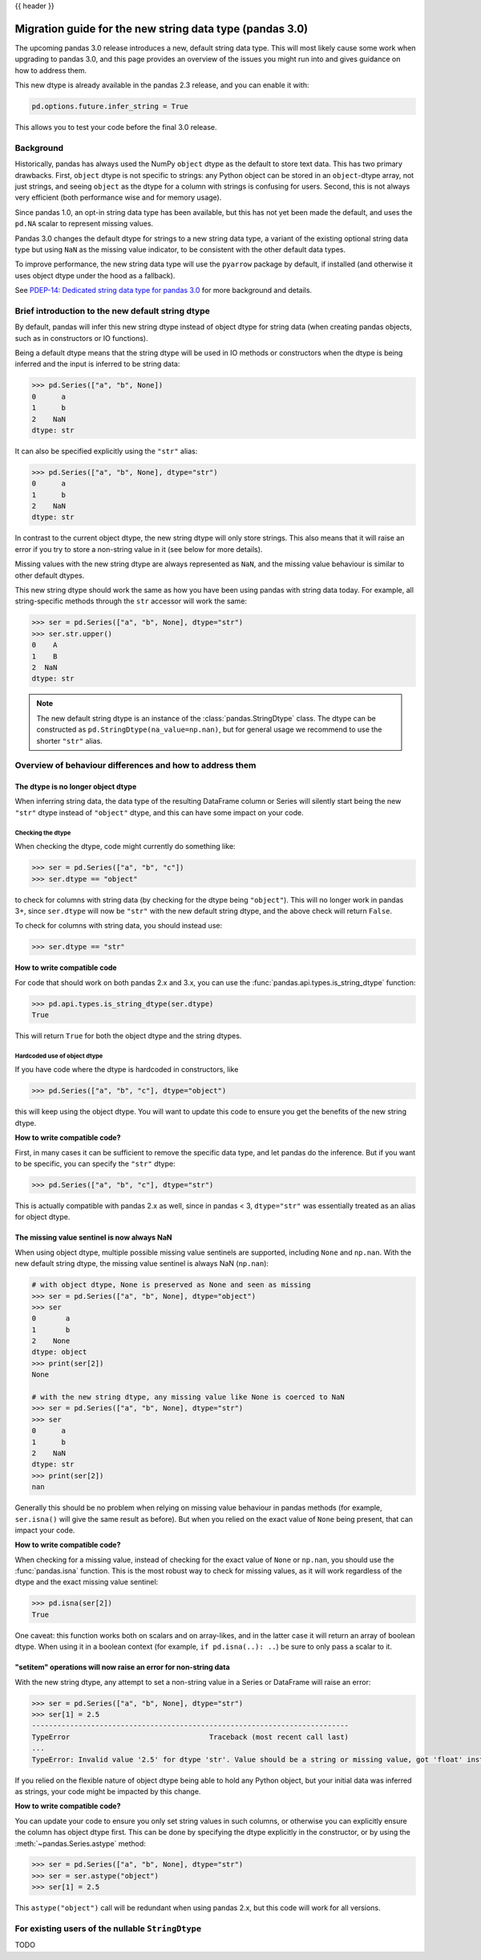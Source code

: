 {{ header }}

.. _string_migration_guide:

=========================================================
Migration guide for the new string data type (pandas 3.0)
=========================================================

The upcoming pandas 3.0 release introduces a new, default string data type. This
will most likely cause some work when upgrading to pandas 3.0, and this page
provides an overview of the issues you might run into and gives guidance on how
to address them.

This new dtype is already available in the pandas 2.3 release, and you can
enable it with:

.. code-block:: python

    pd.options.future.infer_string = True

This allows you to test your code before the final 3.0 release.

Background
----------

Historically, pandas has always used the NumPy ``object`` dtype as the default
to store text data. This has two primary drawbacks. First, ``object`` dtype is
not specific to strings: any Python object can be stored in an ``object``-dtype
array, not just strings, and seeing ``object`` as the dtype for a column with
strings is confusing for users. Second, this is not always very efficient (both
performance wise and for memory usage).

Since pandas 1.0, an opt-in string data type has been available, but this has
not yet been made the default, and uses the ``pd.NA`` scalar to represent
missing values.

Pandas 3.0 changes the default dtype for strings to a new string data type,
a variant of the existing optional string data type but using ``NaN`` as the
missing value indicator, to be consistent with the other default data types.

To improve performance, the new string data type will use the ``pyarrow``
package by default, if installed (and otherwise it uses object dtype under the
hood as a fallback).

See `PDEP-14: Dedicated string data type for pandas 3.0 <https://pandas.pydata.org/pdeps/0014-string-dtype.html>`__
for more background and details.

.. - brief primer on the new dtype

.. - Main characteristics:
..    - inferred by default (Default inference of a string dtype)
..    - only strings (setitem with non string fails)
..    - missing values sentinel is always NaN and uses NaN semantics

.. - Breaking changes:
..    - dtype is no longer object dtype
..    - None gets coerced to NaN
..    - setitem raises an error for non-string data

Brief introduction to the new default string dtype
-------------------------------------------

By default, pandas will infer this new string dtype instead of object dtype for
string data (when creating pandas objects, such as in constructors or IO
functions).

Being a default dtype means that the string dtype will be used in IO methods or
constructors when the dtype is being inferred and the input is inferred to be
string data:

.. code-block:: python

   >>> pd.Series(["a", "b", None])
   0      a
   1      b
   2    NaN
   dtype: str

It can also be specified explicitly using the ``"str"`` alias:

.. code-block:: python

   >>> pd.Series(["a", "b", None], dtype="str")
   0      a
   1      b
   2    NaN
   dtype: str

In contrast to the current object dtype, the new string dtype will only store
strings. This also means that it will raise an error if you try to store a
non-string value in it (see below for more details).

Missing values with the new string dtype are always represented as ``NaN``, and
the missing value behaviour is similar to other default dtypes.

This new string dtype should work the same as how you have been
using pandas with string data today. For example, all string-specific methods
through the ``str`` accessor will work the same:

.. code-block:: python

   >>> ser = pd.Series(["a", "b", None], dtype="str")
   >>> ser.str.upper()
   0    A
   1    B
   2  NaN
   dtype: str

.. note::

   The new default string dtype is an instance of the :class:`pandas.StringDtype`
   class. The dtype can be constructed as ``pd.StringDtype(na_value=np.nan)``,
   but for general usage we recommend to use the shorter ``"str"`` alias.

Overview of behaviour differences and how to address them
---------------------------------------------------------

The dtype is no longer object dtype
~~~~~~~~~~~~~~~~~~~~~~~~~~~~~~~~~~~

When inferring string data, the data type of the resulting DataFrame column or
Series will silently start being the new ``"str"`` dtype instead of ``"object"``
dtype, and this can have some impact on your code.

Checking the dtype
^^^^^^^^^^^^^^^^^^

When checking the dtype, code might currently do something like:

.. code-block:: python

   >>> ser = pd.Series(["a", "b", "c"])
   >>> ser.dtype == "object"

to check for columns with string data (by checking for the dtype being
``"object"``). This will no longer work in pandas 3+, since ``ser.dtype`` will
now be ``"str"`` with the new default string dtype, and the above check will
return ``False``.

To check for columns with string data, you should instead use:

.. code-block:: python

   >>> ser.dtype == "str"

**How to write compatible code**

For code that should work on both pandas 2.x and 3.x, you can use the
:func:`pandas.api.types.is_string_dtype` function:

.. code-block:: python

   >>> pd.api.types.is_string_dtype(ser.dtype)
   True

This will return ``True`` for both the object dtype and the string dtypes.

Hardcoded use of object dtype
^^^^^^^^^^^^^^^^^^^^^^^^^^^^^

If you have code where the dtype is hardcoded in constructors, like

.. code-block:: python

   >>> pd.Series(["a", "b", "c"], dtype="object")

this will keep using the object dtype. You will want to update this code to
ensure you get the benefits of the new string dtype.

**How to write compatible code?**

First, in many cases it can be sufficient to remove the specific data type, and
let pandas do the inference. But if you want to be specific, you can specify the
``"str"`` dtype:

.. code-block:: python

   >>> pd.Series(["a", "b", "c"], dtype="str")

This is actually compatible with pandas 2.x as well, since in pandas < 3,
``dtype="str"`` was essentially treated as an alias for object dtype.

The missing value sentinel is now always NaN
~~~~~~~~~~~~~~~~~~~~~~~~~~~~~~~~~~~~~~~~~~~~

When using object dtype, multiple possible missing value sentinels are
supported, including ``None`` and ``np.nan``. With the new default string dtype,
the missing value sentinel is always NaN (``np.nan``):

.. code-block:: python

   # with object dtype, None is preserved as None and seen as missing
   >>> ser = pd.Series(["a", "b", None], dtype="object")
   >>> ser
   0       a
   1       b
   2    None
   dtype: object
   >>> print(ser[2])
   None

   # with the new string dtype, any missing value like None is coerced to NaN
   >>> ser = pd.Series(["a", "b", None], dtype="str")
   >>> ser
   0      a
   1      b
   2    NaN
   dtype: str
   >>> print(ser[2])
   nan

Generally this should be no problem when relying on missing value behaviour in
pandas methods (for example, ``ser.isna()`` will give the same result as before).
But when you relied on the exact value of ``None`` being present, that can
impact your code.

**How to write compatible code?**

When checking for a missing value, instead of checking for the exact value of
``None`` or ``np.nan``, you should use the :func:`pandas.isna` function. This is
the most robust way to check for missing values, as it will work regardless of
the dtype and the exact missing value sentinel:

.. code-block:: python

   >>> pd.isna(ser[2])
   True

One caveat: this function works both on scalars and on array-likes, and in the
latter case it will return an array of boolean dtype. When using it in a boolean
context (for example, ``if pd.isna(..): ..``) be sure to only pass a scalar to
it.

"setitem" operations will now raise an error for non-string data
~~~~~~~~~~~~~~~~~~~~~~~~~~~~~~~~~~~~~~~~~~~~~~~~~~~~~~~~~~~~~~~~

With the new string dtype, any attempt to set a non-string value in a Series or
DataFrame will raise an error:

.. code-block:: python

   >>> ser = pd.Series(["a", "b", None], dtype="str")
   >>> ser[1] = 2.5
   ---------------------------------------------------------------------------
   TypeError                                 Traceback (most recent call last)
   ...
   TypeError: Invalid value '2.5' for dtype 'str'. Value should be a string or missing value, got 'float' instead.

If you relied on the flexible nature of object dtype being able to hold any
Python object, but your initial data was inferred as strings, your code might be
impacted by this change.

**How to write compatible code?**

You can update your code to ensure you only set string values in such columns,
or otherwise you can explicitly ensure the column has object dtype first. This
can be done by specifying the dtype explicitly in the constructor, or by using
the :meth:`~pandas.Series.astype` method:

.. code-block:: python

   >>> ser = pd.Series(["a", "b", None], dtype="str")
   >>> ser = ser.astype("object")
   >>> ser[1] = 2.5

This ``astype("object")`` call will be redundant when using pandas 2.x, but
this code will work for all versions.

For existing users of the nullable ``StringDtype``
--------------------------------------------------

TODO
